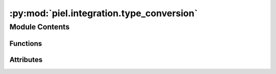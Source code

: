 :py:mod:`piel.integration.type_conversion`
==========================================

.. py:module:: piel.integration.type_conversion

.. autoapi-nested-parse::

   This file provides a set of utilities in converting between common data types to represent information between different toolsets.



Module Contents
---------------


Functions
~~~~~~~~~

.. autoapisummary::

   piel.integration.type_conversion.convert_array_type
   piel.integration.type_conversion.convert_2d_array_to_string
   piel.integration.type_conversion.absolute_to_threshold



Attributes
~~~~~~~~~~

.. autoapisummary::

   piel.integration.type_conversion.array_types
   piel.integration.type_conversion.tuple_int_type
   piel.integration.type_conversion.package_array_types


.. py:data:: array_types



.. py:data:: tuple_int_type



.. py:data:: package_array_types



.. py:function:: convert_array_type(array: array_types, output_type: package_array_types)


.. py:function:: convert_2d_array_to_string(list_2D: list[list])

   This function is particularly useful to convert digital data when it is represented as a 2D array into a set of strings.

   :param list_2D: A 2D array of binary data.
   :type list_2D: list[list]

   :returns: A string of binary data.
   :rtype: binary_string (str)

   Usage:

       list_2D=[[0], [0], [0], [1]]
       convert_2d_array_to_string(list_2D)
       >>> "0001"


.. py:function:: absolute_to_threshold(array: array_types, threshold: float = 1e-06, dtype_output: int | float | bool = int, output_array_type: package_array_types = 'jax') -> package_array_types

   This function converts the computed optical transmission arrays to single bit digital signals.
   The function takes the absolute value of the array and compares it to a threshold to determine the digital signal.

   :param array: The optical transmission array of any dimension.
   :type array: array_types
   :param dtype_output: The output type. Defaults to int.
   :type dtype_output: int | float | bool, optional
   :param threshold: The threshold to compare the array to. Defaults to 1e-6.
   :type threshold: float, optional
   :param output_array_type: The output type. Defaults to "jax".
   :type output_array_type: array_types, optional

   Returns:
